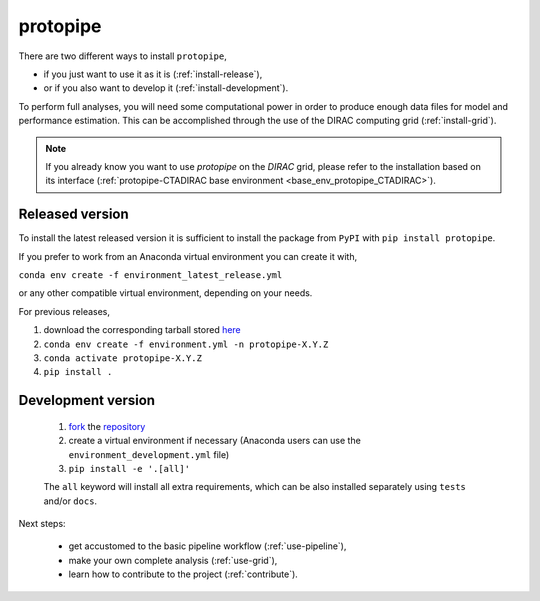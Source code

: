 .. _install_protopipe:

*********
protopipe
*********

There are two different ways to install ``protopipe``,

* if you just want to use it as it is (:ref:`install-release`),
* or if you also want to develop it (:ref:`install-development`).

To perform full analyses, you will need some computational power in order to 
produce enough data files for model and performance estimation.
This can be accomplished through the use of the DIRAC computing grid (:ref:`install-grid`).

.. note::
  If you already know you want to use *protopipe* on the *DIRAC* grid, please refer
  to the installation based on its interface (:ref:`protopipe-CTADIRAC base environment <base_env_protopipe_CTADIRAC>`).

.. _install-release:

Released version
================

To install the latest released version it is sufficient to install the
package from ``PyPI`` with ``pip install protopipe``.

If you prefer to work from an Anaconda virtual environment you can create it with,

``conda env create -f environment_latest_release.yml``

or any other compatible virtual environment, depending on your needs.

For previous releases,

1. download the corresponding tarball stored `here <https://github.com/cta-observatory/protopipe/releases>`__
2. ``conda env create -f environment.yml -n protopipe-X.Y.Z``
3. ``conda activate protopipe-X.Y.Z``
4. ``pip install .``

.. _install-development:

Development version
===================

  1. `fork <https://help.github.com/en/articles/fork-a-repo>`__ the `repository <https://github.com/cta-observatory/protopipe>`_
  2. create a virtual environment if necessary (Anaconda users can use the ``environment_development.yml`` file)
  3. ``pip install -e '.[all]'``
  
  The ``all`` keyword will install all extra requirements,
  which can be also installed separately using ``tests`` and/or ``docs``.

Next steps:

  * get accustomed to the basic pipeline workflow (:ref:`use-pipeline`),
  * make your own complete analysis (:ref:`use-grid`),
  * learn how to contribute to the project (:ref:`contribute`).


